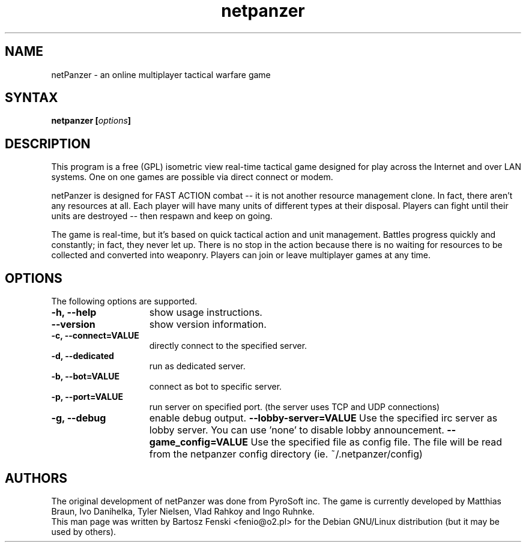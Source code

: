 .TH "netpanzer" "6" "0.1.5" "Bartosz Fenski <fenio@o2.pl>" "Games"
.SH "NAME"
netPanzer \- an online multiplayer tactical warfare game
.SH "SYNTAX"
.LP 
.B netpanzer [\fIoptions\fP]
.SH "DESCRIPTION"
.LP 
This program is a free (GPL) isometric view real-time tactical game
designed for play across the Internet and over LAN systems. One on one 
games are  possible via direct connect or modem. 
.LP 
netPanzer is designed for FAST ACTION combat -- it is not another resource
management clone. In fact, there aren't any resources at all. Each player
will have many units of different types at their disposal. Players can fight
until their units are destroyed -- then respawn and keep on going.
.LP
The game is real-time, but it's based on quick tactical action and unit
management. Battles progress quickly and constantly; in fact, they never
let up. There is no stop in the action because there is no waiting for
resources to be collected and converted into weaponry. Players can join
or leave  multiplayer games at any time.
.br 
.SH "OPTIONS"
.LP 
The following options are supported.
.LP 
.TP 15
.B -h, --help
show usage instructions.
.TP
.B     --version
show version information.
.TP
.B -c, --connect=VALUE
directly connect to the specified server.
.TP
.B -d, --dedicated
run as dedicated server.
.TP
.B -b, --bot=VALUE
connect as bot to specific server.
.TP
.B -p, --port=VALUE
run server on specified port. (the server uses TCP and UDP connections)
.TP
.B -g, --debug
enable debug output.
.B     --lobby-server=VALUE
Use the specified irc server as lobby server. You can use 'none' to
disable lobby announcement.
.B     --game_config=VALUE
Use the specified file as config file. The file will be read from the netpanzer
config directory (ie. ~/.netpanzer/config)
.PD

.SH "AUTHORS"
.LP 
The original development of netPanzer was done from PyroSoft inc.
The game is currently developed by Matthias Braun, Ivo Danihelka, 
Tyler Nielsen, Vlad Rahkoy and Ingo Ruhnke.
.br 
This man page was written by Bartosz Fenski <fenio@o2.pl> for the 
Debian GNU/Linux distribution (but it may be used by others).
